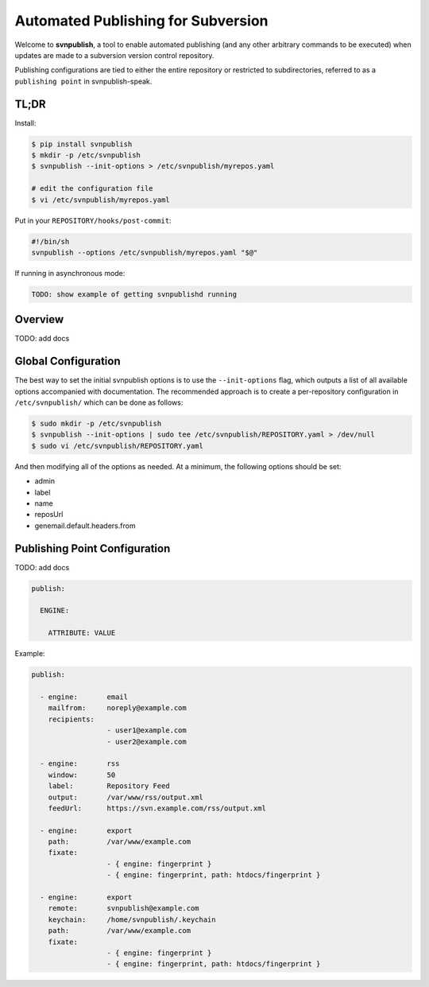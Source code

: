 ===================================
Automated Publishing for Subversion
===================================

Welcome to **svnpublish**, a tool to enable automated publishing (and
any other arbitrary commands to be executed) when updates are made to
a subversion version control repository.

Publishing configurations are tied to either the entire repository or
restricted to subdirectories, referred to as a ``publishing point`` in
svnpublish-speak.


TL;DR
=====

Install:

.. code-block:: bash

  $ pip install svnpublish
  $ mkdir -p /etc/svnpublish
  $ svnpublish --init-options > /etc/svnpublish/myrepos.yaml

  # edit the configuration file
  $ vi /etc/svnpublish/myrepos.yaml

Put in your ``REPOSITORY/hooks/post-commit``:

.. code-block:: bash

  #!/bin/sh
  svnpublish --options /etc/svnpublish/myrepos.yaml "$@"

If running in asynchronous mode:

.. code-block:: bash

  TODO: show example of getting svnpublishd running


Overview
========

TODO: add docs


Global Configuration
====================

The best way to set the initial svnpublish options is to use the
``--init-options`` flag, which outputs a list of all available options
accompanied with documentation. The recommended approach is to create
a per-repository configuration in ``/etc/svnpublish/`` which can be
done as follows:

.. code-block:: bash

  $ sudo mkdir -p /etc/svnpublish
  $ svnpublish --init-options | sudo tee /etc/svnpublish/REPOSITORY.yaml > /dev/null
  $ sudo vi /etc/svnpublish/REPOSITORY.yaml

And then modifying all of the options as needed. At a minimum, the
following options should be set:

* admin
* label
* name
* reposUrl
* genemail.default.headers.from


Publishing Point Configuration
==============================

TODO: add docs

.. code-block:: yaml

  publish:

    ENGINE:

      ATTRIBUTE: VALUE


Example:

.. code-block:: yaml

  publish:

    - engine:       email
      mailfrom:     noreply@example.com
      recipients:
                    - user1@example.com
                    - user2@example.com

    - engine:       rss
      window:       50
      label:        Repository Feed
      output:       /var/www/rss/output.xml
      feedUrl:      https://svn.example.com/rss/output.xml

    - engine:       export
      path:         /var/www/example.com
      fixate:
                    - { engine: fingerprint }
                    - { engine: fingerprint, path: htdocs/fingerprint }

    - engine:       export
      remote:       svnpublish@example.com
      keychain:     /home/svnpublish/.keychain
      path:         /var/www/example.com
      fixate:
                    - { engine: fingerprint }
                    - { engine: fingerprint, path: htdocs/fingerprint }
